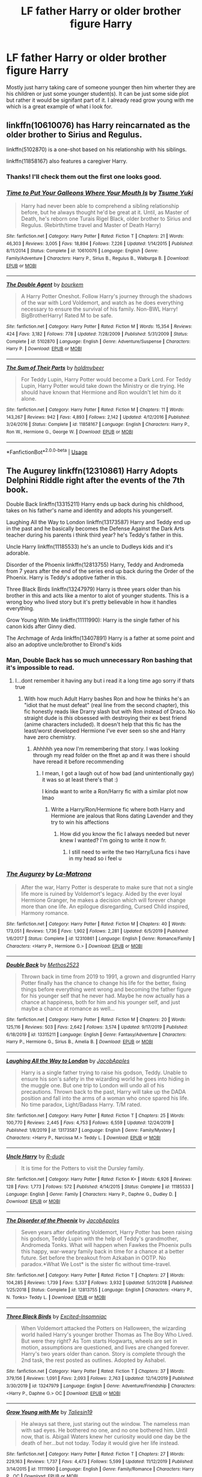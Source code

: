#+TITLE: LF father Harry or older brother figure Harry

* LF father Harry or older brother figure Harry
:PROPERTIES:
:Author: Me_Love_Pizza
:Score: 28
:DateUnix: 1578482469.0
:DateShort: 2020-Jan-08
:FlairText: Request
:END:
Mostly just harry taking care of someone younger then him wherter they are his children or just some younger student(s). It can be just some side plot but rather it would be signifant part of it. I already read grow young with me which is a great example of what i look for.


** linkffn(10610076) has Harry reincarnated as the older brother to Sirius and Regulus.

linkffn(5102870) is a one-shot based on his relationship with his siblings.

linkffn(11858167) also features a caregiver Harry.
:PROPERTIES:
:Author: deatheaten
:Score: 6
:DateUnix: 1578489805.0
:DateShort: 2020-Jan-08
:END:

*** Thanks! I'll check them out the first one looks good.
:PROPERTIES:
:Author: Me_Love_Pizza
:Score: 1
:DateUnix: 1578502811.0
:DateShort: 2020-Jan-08
:END:


*** [[https://www.fanfiction.net/s/10610076/1/][*/Time to Put Your Galleons Where Your Mouth Is/*]] by [[https://www.fanfiction.net/u/2221413/Tsume-Yuki][/Tsume Yuki/]]

#+begin_quote
  Harry had never been able to comprehend a sibling relationship before, but he always thought he'd be great at it. Until, as Master of Death, he's reborn one Turais Rigel Black, older brother to Sirius and Regulus. (Rebirth/time travel and Master of Death Harry)
#+end_quote

^{/Site/:} ^{fanfiction.net} ^{*|*} ^{/Category/:} ^{Harry} ^{Potter} ^{*|*} ^{/Rated/:} ^{Fiction} ^{T} ^{*|*} ^{/Chapters/:} ^{21} ^{*|*} ^{/Words/:} ^{46,303} ^{*|*} ^{/Reviews/:} ^{3,005} ^{*|*} ^{/Favs/:} ^{18,894} ^{*|*} ^{/Follows/:} ^{7,226} ^{*|*} ^{/Updated/:} ^{1/14/2015} ^{*|*} ^{/Published/:} ^{8/11/2014} ^{*|*} ^{/Status/:} ^{Complete} ^{*|*} ^{/id/:} ^{10610076} ^{*|*} ^{/Language/:} ^{English} ^{*|*} ^{/Genre/:} ^{Family/Adventure} ^{*|*} ^{/Characters/:} ^{Harry} ^{P.,} ^{Sirius} ^{B.,} ^{Regulus} ^{B.,} ^{Walburga} ^{B.} ^{*|*} ^{/Download/:} ^{[[http://www.ff2ebook.com/old/ffn-bot/index.php?id=10610076&source=ff&filetype=epub][EPUB]]} ^{or} ^{[[http://www.ff2ebook.com/old/ffn-bot/index.php?id=10610076&source=ff&filetype=mobi][MOBI]]}

--------------

[[https://www.fanfiction.net/s/5102870/1/][*/The Double Agent/*]] by [[https://www.fanfiction.net/u/1946145/bourkem][/bourkem/]]

#+begin_quote
  A Harry Potter Oneshot. Follow Harry's journey through the shadows of the war with Lord Voldemort, and watch as he does everything necessary to ensure the survival of his family. Non-BWL Harry! BigBrotherHarry! Rated M to be safe.
#+end_quote

^{/Site/:} ^{fanfiction.net} ^{*|*} ^{/Category/:} ^{Harry} ^{Potter} ^{*|*} ^{/Rated/:} ^{Fiction} ^{M} ^{*|*} ^{/Words/:} ^{15,354} ^{*|*} ^{/Reviews/:} ^{424} ^{*|*} ^{/Favs/:} ^{3,182} ^{*|*} ^{/Follows/:} ^{778} ^{*|*} ^{/Updated/:} ^{7/28/2009} ^{*|*} ^{/Published/:} ^{5/31/2009} ^{*|*} ^{/Status/:} ^{Complete} ^{*|*} ^{/id/:} ^{5102870} ^{*|*} ^{/Language/:} ^{English} ^{*|*} ^{/Genre/:} ^{Adventure/Suspense} ^{*|*} ^{/Characters/:} ^{Harry} ^{P.} ^{*|*} ^{/Download/:} ^{[[http://www.ff2ebook.com/old/ffn-bot/index.php?id=5102870&source=ff&filetype=epub][EPUB]]} ^{or} ^{[[http://www.ff2ebook.com/old/ffn-bot/index.php?id=5102870&source=ff&filetype=mobi][MOBI]]}

--------------

[[https://www.fanfiction.net/s/11858167/1/][*/The Sum of Their Parts/*]] by [[https://www.fanfiction.net/u/7396284/holdmybeer][/holdmybeer/]]

#+begin_quote
  For Teddy Lupin, Harry Potter would become a Dark Lord. For Teddy Lupin, Harry Potter would take down the Ministry or die trying. He should have known that Hermione and Ron wouldn't let him do it alone.
#+end_quote

^{/Site/:} ^{fanfiction.net} ^{*|*} ^{/Category/:} ^{Harry} ^{Potter} ^{*|*} ^{/Rated/:} ^{Fiction} ^{M} ^{*|*} ^{/Chapters/:} ^{11} ^{*|*} ^{/Words/:} ^{143,267} ^{*|*} ^{/Reviews/:} ^{942} ^{*|*} ^{/Favs/:} ^{4,893} ^{*|*} ^{/Follows/:} ^{2,142} ^{*|*} ^{/Updated/:} ^{4/12/2016} ^{*|*} ^{/Published/:} ^{3/24/2016} ^{*|*} ^{/Status/:} ^{Complete} ^{*|*} ^{/id/:} ^{11858167} ^{*|*} ^{/Language/:} ^{English} ^{*|*} ^{/Characters/:} ^{Harry} ^{P.,} ^{Ron} ^{W.,} ^{Hermione} ^{G.,} ^{George} ^{W.} ^{*|*} ^{/Download/:} ^{[[http://www.ff2ebook.com/old/ffn-bot/index.php?id=11858167&source=ff&filetype=epub][EPUB]]} ^{or} ^{[[http://www.ff2ebook.com/old/ffn-bot/index.php?id=11858167&source=ff&filetype=mobi][MOBI]]}

--------------

*FanfictionBot*^{2.0.0-beta} | [[https://github.com/tusing/reddit-ffn-bot/wiki/Usage][Usage]]
:PROPERTIES:
:Author: FanfictionBot
:Score: 1
:DateUnix: 1578489821.0
:DateShort: 2020-Jan-08
:END:


** The Augurey linkffn(12310861) Harry Adopts Delphini Riddle right after the events of the 7th book.

Double Back linkffn(13315211) Harry ends up back during his childhood, takes on his father's name and identity and adopts his youngerself.

Laughing All the Way to London linkffn(13173587) Harry and Teddy end up in the past and he basically becomes the Defense Against the Dark Arts teacher during his parents i think third year? he's Teddy's father in this.

Uncle Harry linkffn(11185533) he's an uncle to Dudleys kids and it's adorable.

Disorder of the Phoenix linkffn(12813755) Harry, Teddy and Andromeda from 7 years after the end of the series end up back during the Order of the Phoenix. Harry is Teddy's adoptive father in this.

Three Black Birds linkffn(13247979) Harry is three years older than his brother in this and acts like a mentor to alot of younger students. This is a wrong boy who lived story but it's pretty believable in how it handles everything.

Grow Young With Me linkffn(11111990): Harry is the single father of his canon kids after Ginny died.

The Archmage of Arda linkffn(13407891) Harry is a father at some point and also an adoptive uncle/brother to Elrond's kids
:PROPERTIES:
:Author: flingerdinger
:Score: 2
:DateUnix: 1578515818.0
:DateShort: 2020-Jan-09
:END:

*** Man, Double Back has so much unnecessary Ron bashing that it's impossible to read.
:PROPERTIES:
:Score: 3
:DateUnix: 1578531214.0
:DateShort: 2020-Jan-09
:END:

**** I...dont remember it having any but i read it a long time ago sorry if thats true
:PROPERTIES:
:Author: flingerdinger
:Score: 2
:DateUnix: 1578531548.0
:DateShort: 2020-Jan-09
:END:

***** With how much Adult Harry bashes Ron and how he thinks he's an "idiot that he must defeat" (real line from the second chapter), this fic honestly reads like Drarry slash but with Ron instead of Draco. No straight dude is /this/ obsessed with destroying their ex best friend (anime characters included). It doesn't help that this fic has the least/worst developed Hermione I've ever seen so she and Harry have zero chemistry.
:PROPERTIES:
:Score: 6
:DateUnix: 1578543690.0
:DateShort: 2020-Jan-09
:END:

****** Ahhhhh yea now I'm remembering that story. I was looking through my read folder on the ffnet ap and it was there i should have reread it before recommending
:PROPERTIES:
:Author: flingerdinger
:Score: 1
:DateUnix: 1578543825.0
:DateShort: 2020-Jan-09
:END:

******* I mean, I got a laugh out of how bad (and unintentionally gay) it was so at least there's that :)

I kinda want to write a Ron/Harry fic with a similar plot now lmao
:PROPERTIES:
:Score: 3
:DateUnix: 1578544266.0
:DateShort: 2020-Jan-09
:END:

******** Write a Harry/Ron/Hermione fic where both Harry and Hermione are jealous that Rons dating Lavender and they try to win his affections
:PROPERTIES:
:Author: flingerdinger
:Score: 1
:DateUnix: 1578544317.0
:DateShort: 2020-Jan-09
:END:

********* How did you know the fic I always needed but never knew I wanted? I'm going to write it now fr.
:PROPERTIES:
:Score: 2
:DateUnix: 1578544594.0
:DateShort: 2020-Jan-09
:END:

********** I still need to write the two Harry/Luna fics i have in my head so i feel u
:PROPERTIES:
:Author: flingerdinger
:Score: 2
:DateUnix: 1578544631.0
:DateShort: 2020-Jan-09
:END:


*** [[https://www.fanfiction.net/s/12310861/1/][*/The Augurey/*]] by [[https://www.fanfiction.net/u/5281453/La-Matrona][/La-Matrona/]]

#+begin_quote
  After the war, Harry Potter is desperate to make sure that not a single life more is ruined by Voldemort's legacy. Aided by the ever loyal Hermione Granger, he makes a decision which will forever change more than one life. An epilogue disregarding, Cursed Child inspired, Harmony romance.
#+end_quote

^{/Site/:} ^{fanfiction.net} ^{*|*} ^{/Category/:} ^{Harry} ^{Potter} ^{*|*} ^{/Rated/:} ^{Fiction} ^{M} ^{*|*} ^{/Chapters/:} ^{40} ^{*|*} ^{/Words/:} ^{173,051} ^{*|*} ^{/Reviews/:} ^{1,736} ^{*|*} ^{/Favs/:} ^{1,902} ^{*|*} ^{/Follows/:} ^{2,281} ^{*|*} ^{/Updated/:} ^{6/5/2019} ^{*|*} ^{/Published/:} ^{1/6/2017} ^{*|*} ^{/Status/:} ^{Complete} ^{*|*} ^{/id/:} ^{12310861} ^{*|*} ^{/Language/:} ^{English} ^{*|*} ^{/Genre/:} ^{Romance/Family} ^{*|*} ^{/Characters/:} ^{<Harry} ^{P.,} ^{Hermione} ^{G.>} ^{*|*} ^{/Download/:} ^{[[http://www.ff2ebook.com/old/ffn-bot/index.php?id=12310861&source=ff&filetype=epub][EPUB]]} ^{or} ^{[[http://www.ff2ebook.com/old/ffn-bot/index.php?id=12310861&source=ff&filetype=mobi][MOBI]]}

--------------

[[https://www.fanfiction.net/s/13315211/1/][*/Double Back/*]] by [[https://www.fanfiction.net/u/2805951/Methos2523][/Methos2523/]]

#+begin_quote
  Thrown back in time from 2019 to 1991, a grown and disgruntled Harry Potter finally has the chance to change his life for the better, fixing things before everything went wrong and becoming the father figure for his younger self that he never had. Maybe he now actually has a chance at happiness, both for him and his younger self, and just maybe a chance at romance as well...
#+end_quote

^{/Site/:} ^{fanfiction.net} ^{*|*} ^{/Category/:} ^{Harry} ^{Potter} ^{*|*} ^{/Rated/:} ^{Fiction} ^{M} ^{*|*} ^{/Chapters/:} ^{20} ^{*|*} ^{/Words/:} ^{125,116} ^{*|*} ^{/Reviews/:} ^{503} ^{*|*} ^{/Favs/:} ^{2,642} ^{*|*} ^{/Follows/:} ^{3,574} ^{*|*} ^{/Updated/:} ^{9/17/2019} ^{*|*} ^{/Published/:} ^{6/18/2019} ^{*|*} ^{/id/:} ^{13315211} ^{*|*} ^{/Language/:} ^{English} ^{*|*} ^{/Genre/:} ^{Fantasy/Adventure} ^{*|*} ^{/Characters/:} ^{Harry} ^{P.,} ^{Hermione} ^{G.,} ^{Sirius} ^{B.,} ^{Amelia} ^{B.} ^{*|*} ^{/Download/:} ^{[[http://www.ff2ebook.com/old/ffn-bot/index.php?id=13315211&source=ff&filetype=epub][EPUB]]} ^{or} ^{[[http://www.ff2ebook.com/old/ffn-bot/index.php?id=13315211&source=ff&filetype=mobi][MOBI]]}

--------------

[[https://www.fanfiction.net/s/13173587/1/][*/Laughing All the Way to London/*]] by [[https://www.fanfiction.net/u/4453643/JacobApples][/JacobApples/]]

#+begin_quote
  Harry is a single father trying to raise his godson, Teddy. Unable to ensure his son's safety in the wizarding world he goes into hiding in the muggle one. But one trip to London will undo all of his precautions. Thrown back to the past, Harry will take up the DADA position and fall into the arms of a woman who once spared his life. No time paradox, Light/Badass Harry. T/M rated.
#+end_quote

^{/Site/:} ^{fanfiction.net} ^{*|*} ^{/Category/:} ^{Harry} ^{Potter} ^{*|*} ^{/Rated/:} ^{Fiction} ^{T} ^{*|*} ^{/Chapters/:} ^{25} ^{*|*} ^{/Words/:} ^{100,770} ^{*|*} ^{/Reviews/:} ^{2,445} ^{*|*} ^{/Favs/:} ^{4,753} ^{*|*} ^{/Follows/:} ^{6,559} ^{*|*} ^{/Updated/:} ^{12/24/2019} ^{*|*} ^{/Published/:} ^{1/8/2019} ^{*|*} ^{/id/:} ^{13173587} ^{*|*} ^{/Language/:} ^{English} ^{*|*} ^{/Genre/:} ^{Family/Mystery} ^{*|*} ^{/Characters/:} ^{<Harry} ^{P.,} ^{Narcissa} ^{M.>} ^{Teddy} ^{L.} ^{*|*} ^{/Download/:} ^{[[http://www.ff2ebook.com/old/ffn-bot/index.php?id=13173587&source=ff&filetype=epub][EPUB]]} ^{or} ^{[[http://www.ff2ebook.com/old/ffn-bot/index.php?id=13173587&source=ff&filetype=mobi][MOBI]]}

--------------

[[https://www.fanfiction.net/s/11185533/1/][*/Uncle Harry/*]] by [[https://www.fanfiction.net/u/2057121/R-dude][/R-dude/]]

#+begin_quote
  It is time for the Potters to visit the Dursley family.
#+end_quote

^{/Site/:} ^{fanfiction.net} ^{*|*} ^{/Category/:} ^{Harry} ^{Potter} ^{*|*} ^{/Rated/:} ^{Fiction} ^{K+} ^{*|*} ^{/Words/:} ^{6,926} ^{*|*} ^{/Reviews/:} ^{128} ^{*|*} ^{/Favs/:} ^{1,773} ^{*|*} ^{/Follows/:} ^{572} ^{*|*} ^{/Published/:} ^{4/14/2015} ^{*|*} ^{/Status/:} ^{Complete} ^{*|*} ^{/id/:} ^{11185533} ^{*|*} ^{/Language/:} ^{English} ^{*|*} ^{/Genre/:} ^{Family} ^{*|*} ^{/Characters/:} ^{Harry} ^{P.,} ^{Daphne} ^{G.,} ^{Dudley} ^{D.} ^{*|*} ^{/Download/:} ^{[[http://www.ff2ebook.com/old/ffn-bot/index.php?id=11185533&source=ff&filetype=epub][EPUB]]} ^{or} ^{[[http://www.ff2ebook.com/old/ffn-bot/index.php?id=11185533&source=ff&filetype=mobi][MOBI]]}

--------------

[[https://www.fanfiction.net/s/12813755/1/][*/The Disorder of the Phoenix/*]] by [[https://www.fanfiction.net/u/4453643/JacobApples][/JacobApples/]]

#+begin_quote
  Seven years after defeating Voldemort, Harry Potter has been raising his godson, Teddy Lupin with the help of Teddy's grandmother, Andromeda Tonks. What will happen when Fawkes the Phoenix pulls this happy, war-weary family back in time for a chance at a better future. Set before the breakout from Azkaban in OOTP. No paradox.*What We Lost* is the sister fic without time-travel.
#+end_quote

^{/Site/:} ^{fanfiction.net} ^{*|*} ^{/Category/:} ^{Harry} ^{Potter} ^{*|*} ^{/Rated/:} ^{Fiction} ^{T} ^{*|*} ^{/Chapters/:} ^{27} ^{*|*} ^{/Words/:} ^{104,285} ^{*|*} ^{/Reviews/:} ^{1,739} ^{*|*} ^{/Favs/:} ^{5,337} ^{*|*} ^{/Follows/:} ^{3,932} ^{*|*} ^{/Updated/:} ^{5/31/2018} ^{*|*} ^{/Published/:} ^{1/25/2018} ^{*|*} ^{/Status/:} ^{Complete} ^{*|*} ^{/id/:} ^{12813755} ^{*|*} ^{/Language/:} ^{English} ^{*|*} ^{/Characters/:} ^{<Harry} ^{P.,} ^{N.} ^{Tonks>} ^{Teddy} ^{L.} ^{*|*} ^{/Download/:} ^{[[http://www.ff2ebook.com/old/ffn-bot/index.php?id=12813755&source=ff&filetype=epub][EPUB]]} ^{or} ^{[[http://www.ff2ebook.com/old/ffn-bot/index.php?id=12813755&source=ff&filetype=mobi][MOBI]]}

--------------

[[https://www.fanfiction.net/s/13247979/1/][*/Three Black Birds/*]] by [[https://www.fanfiction.net/u/1517211/Excited-Insomniac][/Excited-Insomniac/]]

#+begin_quote
  When Voldemort attacked the Potters on Halloween, the wizarding world hailed Harry's younger brother Thomas as The Boy Who Lived. But were they right? As Tom starts Hogwarts, wheels are set in motion, assumptions are questioned, and lives are changed forever. Harry's two years older than canon. Story is complete through the 2nd task, the rest posted as outlines. Adopted by Ashabel.
#+end_quote

^{/Site/:} ^{fanfiction.net} ^{*|*} ^{/Category/:} ^{Harry} ^{Potter} ^{*|*} ^{/Rated/:} ^{Fiction} ^{T} ^{*|*} ^{/Chapters/:} ^{37} ^{*|*} ^{/Words/:} ^{379,156} ^{*|*} ^{/Reviews/:} ^{1,091} ^{*|*} ^{/Favs/:} ^{2,093} ^{*|*} ^{/Follows/:} ^{2,763} ^{*|*} ^{/Updated/:} ^{12/14/2019} ^{*|*} ^{/Published/:} ^{3/30/2019} ^{*|*} ^{/id/:} ^{13247979} ^{*|*} ^{/Language/:} ^{English} ^{*|*} ^{/Genre/:} ^{Adventure/Friendship} ^{*|*} ^{/Characters/:} ^{<Harry} ^{P.,} ^{Daphne} ^{G.>} ^{OC} ^{*|*} ^{/Download/:} ^{[[http://www.ff2ebook.com/old/ffn-bot/index.php?id=13247979&source=ff&filetype=epub][EPUB]]} ^{or} ^{[[http://www.ff2ebook.com/old/ffn-bot/index.php?id=13247979&source=ff&filetype=mobi][MOBI]]}

--------------

[[https://www.fanfiction.net/s/11111990/1/][*/Grow Young with Me/*]] by [[https://www.fanfiction.net/u/997444/Taliesin19][/Taliesin19/]]

#+begin_quote
  He always sat there, just staring out the window. The nameless man with sad eyes. He bothered no one, and no one bothered him. Until now, that is. Abigail Waters knew her curiosity would one day be the death of her...but not today. Today it would give her life instead.
#+end_quote

^{/Site/:} ^{fanfiction.net} ^{*|*} ^{/Category/:} ^{Harry} ^{Potter} ^{*|*} ^{/Rated/:} ^{Fiction} ^{T} ^{*|*} ^{/Chapters/:} ^{27} ^{*|*} ^{/Words/:} ^{229,163} ^{*|*} ^{/Reviews/:} ^{1,737} ^{*|*} ^{/Favs/:} ^{4,473} ^{*|*} ^{/Follows/:} ^{5,599} ^{*|*} ^{/Updated/:} ^{11/12/2019} ^{*|*} ^{/Published/:} ^{3/14/2015} ^{*|*} ^{/id/:} ^{11111990} ^{*|*} ^{/Language/:} ^{English} ^{*|*} ^{/Genre/:} ^{Family/Romance} ^{*|*} ^{/Characters/:} ^{Harry} ^{P.,} ^{OC} ^{*|*} ^{/Download/:} ^{[[http://www.ff2ebook.com/old/ffn-bot/index.php?id=11111990&source=ff&filetype=epub][EPUB]]} ^{or} ^{[[http://www.ff2ebook.com/old/ffn-bot/index.php?id=11111990&source=ff&filetype=mobi][MOBI]]}

--------------

*FanfictionBot*^{2.0.0-beta} | [[https://github.com/tusing/reddit-ffn-bot/wiki/Usage][Usage]]
:PROPERTIES:
:Author: FanfictionBot
:Score: 2
:DateUnix: 1578515845.0
:DateShort: 2020-Jan-09
:END:


*** also Back to the World linkffn(11326267) he's implied to spoil Rose with gifts and is her favorite uncle
:PROPERTIES:
:Author: flingerdinger
:Score: 2
:DateUnix: 1578515963.0
:DateShort: 2020-Jan-09
:END:

**** [[https://www.fanfiction.net/s/11326267/1/][*/Back to the World/*]] by [[https://www.fanfiction.net/u/2651714/MuggleBeene][/MuggleBeene/]]

#+begin_quote
  Seven years after the fall of Voldemort Harry doesn't know what to do with his life. His love life, and everything else, is an absolute mess. Everyone around him seems to be moving ahead with their lives but he isn't moving. Eventually he finds someone to remind him of things he has forgotten and things he treasures. Not part of the Professor Muggle series.
#+end_quote

^{/Site/:} ^{fanfiction.net} ^{*|*} ^{/Category/:} ^{Harry} ^{Potter} ^{*|*} ^{/Rated/:} ^{Fiction} ^{M} ^{*|*} ^{/Words/:} ^{21,530} ^{*|*} ^{/Reviews/:} ^{100} ^{*|*} ^{/Favs/:} ^{1,206} ^{*|*} ^{/Follows/:} ^{405} ^{*|*} ^{/Published/:} ^{6/19/2015} ^{*|*} ^{/Status/:} ^{Complete} ^{*|*} ^{/id/:} ^{11326267} ^{*|*} ^{/Language/:} ^{English} ^{*|*} ^{/Genre/:} ^{Hurt/Comfort/Romance} ^{*|*} ^{/Characters/:} ^{<Gabrielle} ^{D.,} ^{Harry} ^{P.>} ^{Hermione} ^{G.,} ^{Rose} ^{W.} ^{*|*} ^{/Download/:} ^{[[http://www.ff2ebook.com/old/ffn-bot/index.php?id=11326267&source=ff&filetype=epub][EPUB]]} ^{or} ^{[[http://www.ff2ebook.com/old/ffn-bot/index.php?id=11326267&source=ff&filetype=mobi][MOBI]]}

--------------

*FanfictionBot*^{2.0.0-beta} | [[https://github.com/tusing/reddit-ffn-bot/wiki/Usage][Usage]]
:PROPERTIES:
:Author: FanfictionBot
:Score: 1
:DateUnix: 1578516012.0
:DateShort: 2020-Jan-09
:END:


*** [[https://www.fanfiction.net/s/13407891/1/][*/The Archmage of Arda/*]] by [[https://www.fanfiction.net/u/12815308/Archmage-Potter][/Archmage.Potter/]]

#+begin_quote
  With basilisk venom and phoenix tears within him, Harry's body, spirit and magic is transformed and his lifespan is greatly increased. So, when given the chance to go to another universe where he would be able to grow in peace with other immortals around him, Harry accepts it, and finds himself near Rivendell at the start of the Third Age of Arda.
#+end_quote

^{/Site/:} ^{fanfiction.net} ^{*|*} ^{/Category/:} ^{Harry} ^{Potter} ^{+} ^{Lord} ^{of} ^{the} ^{Rings} ^{Crossover} ^{*|*} ^{/Rated/:} ^{Fiction} ^{T} ^{*|*} ^{/Chapters/:} ^{9} ^{*|*} ^{/Words/:} ^{75,080} ^{*|*} ^{/Reviews/:} ^{485} ^{*|*} ^{/Favs/:} ^{2,035} ^{*|*} ^{/Follows/:} ^{1,774} ^{*|*} ^{/Updated/:} ^{10/28/2019} ^{*|*} ^{/Published/:} ^{10/11/2019} ^{*|*} ^{/Status/:} ^{Complete} ^{*|*} ^{/id/:} ^{13407891} ^{*|*} ^{/Language/:} ^{English} ^{*|*} ^{/Genre/:} ^{Fantasy} ^{*|*} ^{/Characters/:} ^{Harry} ^{P.} ^{*|*} ^{/Download/:} ^{[[http://www.ff2ebook.com/old/ffn-bot/index.php?id=13407891&source=ff&filetype=epub][EPUB]]} ^{or} ^{[[http://www.ff2ebook.com/old/ffn-bot/index.php?id=13407891&source=ff&filetype=mobi][MOBI]]}

--------------

*FanfictionBot*^{2.0.0-beta} | [[https://github.com/tusing/reddit-ffn-bot/wiki/Usage][Usage]]
:PROPERTIES:
:Author: FanfictionBot
:Score: 1
:DateUnix: 1578515858.0
:DateShort: 2020-Jan-09
:END:


*** Man I loooove Grow Young With Me; fair warning: onions, onions for days.
:PROPERTIES:
:Author: dancortens
:Score: 1
:DateUnix: 1579073069.0
:DateShort: 2020-Jan-15
:END:


** linkffn([[https://www.fanfiction.net/s/12468148]]). Albus is reincarnated as Harry, hope it counts. Relationships between Harry and Dudley are good.
:PROPERTIES:
:Author: Sharedo
:Score: 1
:DateUnix: 1578494650.0
:DateShort: 2020-Jan-08
:END:

*** [[https://www.fanfiction.net/s/12468148/1/][*/From The Ashes/*]] by [[https://www.fanfiction.net/u/5516225/Leonhard-van-Euler][/Leonhard van Euler/]]

#+begin_quote
  On that dreadful night, Albus Dumbledore is struck down by his friend and fellow staff member, Severus Snape, whilst the Death Eaters watch on in glee and Harry in horror. Seconds after the Curse strikes him, Albus finds himself waking up in the seven year-old body of Harry Potter. Reincarnated as the Boy-Who-Lived he now has to find a way to defeat Voldemort once and for !HP
#+end_quote

^{/Site/:} ^{fanfiction.net} ^{*|*} ^{/Category/:} ^{Harry} ^{Potter} ^{*|*} ^{/Rated/:} ^{Fiction} ^{T} ^{*|*} ^{/Chapters/:} ^{15} ^{*|*} ^{/Words/:} ^{65,115} ^{*|*} ^{/Reviews/:} ^{311} ^{*|*} ^{/Favs/:} ^{708} ^{*|*} ^{/Follows/:} ^{994} ^{*|*} ^{/Updated/:} ^{9/10/2018} ^{*|*} ^{/Published/:} ^{4/29/2017} ^{*|*} ^{/id/:} ^{12468148} ^{*|*} ^{/Language/:} ^{English} ^{*|*} ^{/Genre/:} ^{Adventure/Friendship} ^{*|*} ^{/Characters/:} ^{Harry} ^{P.,} ^{Albus} ^{D.,} ^{Minerva} ^{M.,} ^{Nicolas} ^{F.} ^{*|*} ^{/Download/:} ^{[[http://www.ff2ebook.com/old/ffn-bot/index.php?id=12468148&source=ff&filetype=epub][EPUB]]} ^{or} ^{[[http://www.ff2ebook.com/old/ffn-bot/index.php?id=12468148&source=ff&filetype=mobi][MOBI]]}

--------------

*FanfictionBot*^{2.0.0-beta} | [[https://github.com/tusing/reddit-ffn-bot/wiki/Usage][Usage]]
:PROPERTIES:
:Author: FanfictionBot
:Score: 1
:DateUnix: 1578494661.0
:DateShort: 2020-Jan-08
:END:


*** ooh never seen this done before I'll be sure to read it.
:PROPERTIES:
:Author: Me_Love_Pizza
:Score: 1
:DateUnix: 1578502842.0
:DateShort: 2020-Jan-08
:END:

**** It's a very good fic, I liked it very much. It's sad that it's abandoned
:PROPERTIES:
:Author: Sharedo
:Score: 1
:DateUnix: 1578575250.0
:DateShort: 2020-Jan-09
:END:
